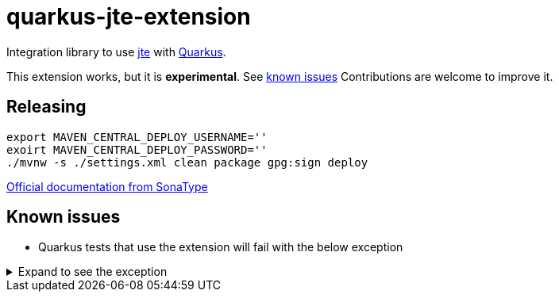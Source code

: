 = quarkus-jte-extension

Integration library to use https://jte.gg/[jte] with https://quarkus.io[Quarkus].

This extension works, but it is **experimental**. See xref:#known-issues[known issues] Contributions
are welcome to improve it.

== Releasing

[source,shell]
----
export MAVEN_CENTRAL_DEPLOY_USERNAME=''
exoirt MAVEN_CENTRAL_DEPLOY_PASSWORD=''
./mvnw -s ./settings.xml clean package gpg:sign deploy
----

https://central.sonatype.org/publish/publish-maven/#nexus-staging-maven-plugin-for-deployment-and-release[Official documentation from SonaType]

[#known-issues]
== Known issues

* Quarkus tests that use the extension will fail with the below exception

.Expand to see the exception
[%collapsible]
====
----
2021-08-20 00:26:43,677 INFO  [io.ver.ext.web.RoutingContext] (executor-thread-0) RoutingContext failure (500): org.jboss.resteasy.spi.UnhandledException: java.lang.IllegalStateException: JTE_QUARKUS_CLASS_PATH not found, template engine cannot be created
	at org.jboss.resteasy.core.ExceptionHandler.handleApplicationException(ExceptionHandler.java:106)
	at org.jboss.resteasy.core.ExceptionHandler.handleException(ExceptionHandler.java:372)
	at org.jboss.resteasy.core.SynchronousDispatcher.writeException(SynchronousDispatcher.java:218)
	at org.jboss.resteasy.core.SynchronousDispatcher.invoke(SynchronousDispatcher.java:519)
	at org.jboss.resteasy.core.SynchronousDispatcher.lambda$invoke$4(SynchronousDispatcher.java:261)
	at org.jboss.resteasy.core.SynchronousDispatcher.lambda$preprocess$0(SynchronousDispatcher.java:161)
	at org.jboss.resteasy.core.interception.jaxrs.PreMatchContainerRequestContext.filter(PreMatchContainerRequestContext.java:364)
	at org.jboss.resteasy.core.SynchronousDispatcher.preprocess(SynchronousDispatcher.java:164)
	at org.jboss.resteasy.core.SynchronousDispatcher.invoke(SynchronousDispatcher.java:247)
	at io.quarkus.resteasy.runtime.standalone.RequestDispatcher.service(RequestDispatcher.java:73)
	at io.quarkus.resteasy.runtime.standalone.VertxRequestHandler.dispatch(VertxRequestHandler.java:138)
	at io.quarkus.resteasy.runtime.standalone.VertxRequestHandler$1.run(VertxRequestHandler.java:93)
	at io.quarkus.vertx.core.runtime.VertxCoreRecorder$13.runWith(VertxCoreRecorder.java:536)
	at org.jboss.threads.EnhancedQueueExecutor$Task.run(EnhancedQueueExecutor.java:2449)
	at org.jboss.threads.EnhancedQueueExecutor$ThreadBody.run(EnhancedQueueExecutor.java:1478)
	at org.jboss.threads.DelegatingRunnable.run(DelegatingRunnable.java:29)
	at org.jboss.threads.ThreadLocalResettingRunnable.run(ThreadLocalResettingRunnable.java:29)
	at io.netty.util.concurrent.FastThreadLocalRunnable.run(FastThreadLocalRunnable.java:30)
	at java.base/java.lang.Thread.run(Thread.java:832)
Caused by: java.lang.IllegalStateException: JTE_QUARKUS_CLASS_PATH not found, template engine cannot be created
	at dev.renann.quarkus.jte.runtime.JteTemplateEngineFactory.create(JteTemplateEngineFactory.java:18)
	at dev.renann.quarkus.jte.runtime.JteTemplateRendererHotReloadProvider.templateRenderer(JteTemplateRendererHotReloadProvider.java:16)
	at dev.renann.quarkus.jte.runtime.JteTemplateRendererHotReloadProvider_ProducerMethod_templateRenderer_8dc5e8ae4c030c48d473825a7eb0f999699177f8_Bean.create(JteTemplateRendererHotReloadProvider_ProducerMethod_templateRenderer_8dc5e8ae4c030c48d473825a7eb0f999699177f8_Bean.zig:244)
	at dev.renann.quarkus.jte.runtime.JteTemplateRendererHotReloadProvider_ProducerMethod_templateRenderer_8dc5e8ae4c030c48d473825a7eb0f999699177f8_Bean.create(JteTemplateRendererHotReloadProvider_ProducerMethod_templateRenderer_8dc5e8ae4c030c48d473825a7eb0f999699177f8_Bean.zig:275)
	at io.quarkus.arc.impl.AbstractSharedContext.createInstanceHandle(AbstractSharedContext.java:96)
	at io.quarkus.arc.impl.AbstractSharedContext$1.get(AbstractSharedContext.java:29)
	at io.quarkus.arc.impl.AbstractSharedContext$1.get(AbstractSharedContext.java:26)
	at io.quarkus.arc.impl.LazyValue.get(LazyValue.java:26)
	at io.quarkus.arc.impl.ComputingCache.computeIfAbsent(ComputingCache.java:69)
	at io.quarkus.arc.impl.AbstractSharedContext.get(AbstractSharedContext.java:26)
	at io.quarkus.arc.impl.ClientProxies.getApplicationScopedDelegate(ClientProxies.java:17)
	at dev.renann.quarkus.jte.runtime.JteTemplateRendererHotReloadProvider_ProducerMethod_templateRenderer_8dc5e8ae4c030c48d473825a7eb0f999699177f8_ClientProxy.arc$delegate(JteTemplateRendererHotReloadProvider_ProducerMethod_templateRenderer_8dc5e8ae4c030c48d473825a7eb0f999699177f8_ClientProxy.zig:85)
	at dev.renann.quarkus.jte.runtime.JteTemplateRendererHotReloadProvider_ProducerMethod_templateRenderer_8dc5e8ae4c030c48d473825a7eb0f999699177f8_ClientProxy.render(JteTemplateRendererHotReloadProvider_ProducerMethod_templateRenderer_8dc5e8ae4c030c48d473825a7eb0f999699177f8_ClientProxy.zig:177)
	at org.acme.GreetingResource.hello(GreetingResource.java:21)
	at java.base/jdk.internal.reflect.NativeMethodAccessorImpl.invoke0(Native Method)
	at java.base/jdk.internal.reflect.NativeMethodAccessorImpl.invoke(NativeMethodAccessorImpl.java:64)
	at java.base/jdk.internal.reflect.DelegatingMethodAccessorImpl.invoke(DelegatingMethodAccessorImpl.java:43)
	at java.base/java.lang.reflect.Method.invoke(Method.java:564)
	at org.jboss.resteasy.core.MethodInjectorImpl.invoke(MethodInjectorImpl.java:170)
	at org.jboss.resteasy.core.MethodInjectorImpl.invoke(MethodInjectorImpl.java:130)
	at org.jboss.resteasy.core.ResourceMethodInvoker.internalInvokeOnTarget(ResourceMethodInvoker.java:660)
	at org.jboss.resteasy.core.ResourceMethodInvoker.invokeOnTargetAfterFilter(ResourceMethodInvoker.java:524)
	at org.jboss.resteasy.core.ResourceMethodInvoker.lambda$invokeOnTarget$2(ResourceMethodInvoker.java:474)
	at org.jboss.resteasy.core.interception.jaxrs.PreMatchContainerRequestContext.filter(PreMatchContainerRequestContext.java:364)
	at org.jboss.resteasy.core.ResourceMethodInvoker.invokeOnTarget(ResourceMethodInvoker.java:476)
	at org.jboss.resteasy.core.ResourceMethodInvoker.invoke(ResourceMethodInvoker.java:434)
	at org.jboss.resteasy.core.ResourceMethodInvoker.invoke(ResourceMethodInvoker.java:408)
	at org.jboss.resteasy.core.ResourceMethodInvoker.invoke(ResourceMethodInvoker.java:69)
	at org.jboss.resteasy.core.SynchronousDispatcher.invoke(SynchronousDispatcher.java:492)
	... 15 more

2021-08-20 00:26:43,680 ERROR [io.qua.ver.htt.run.QuarkusErrorHandler] (executor-thread-0) HTTP Request to /hello failed, error id: e8626f49-a46c-47e5-a3b1-9bf1d4352fd9-1: org.jboss.resteasy.spi.UnhandledException: java.lang.IllegalStateException: JTE_QUARKUS_CLASS_PATH not found, template engine cannot be created
	at org.jboss.resteasy.core.ExceptionHandler.handleApplicationException(ExceptionHandler.java:106)
	at org.jboss.resteasy.core.ExceptionHandler.handleException(ExceptionHandler.java:372)
	at org.jboss.resteasy.core.SynchronousDispatcher.writeException(SynchronousDispatcher.java:218)
	at org.jboss.resteasy.core.SynchronousDispatcher.invoke(SynchronousDispatcher.java:519)
	at org.jboss.resteasy.core.SynchronousDispatcher.lambda$invoke$4(SynchronousDispatcher.java:261)
	at org.jboss.resteasy.core.SynchronousDispatcher.lambda$preprocess$0(SynchronousDispatcher.java:161)
	at org.jboss.resteasy.core.interception.jaxrs.PreMatchContainerRequestContext.filter(PreMatchContainerRequestContext.java:364)
	at org.jboss.resteasy.core.SynchronousDispatcher.preprocess(SynchronousDispatcher.java:164)
	at org.jboss.resteasy.core.SynchronousDispatcher.invoke(SynchronousDispatcher.java:247)
	at io.quarkus.resteasy.runtime.standalone.RequestDispatcher.service(RequestDispatcher.java:73)
	at io.quarkus.resteasy.runtime.standalone.VertxRequestHandler.dispatch(VertxRequestHandler.java:138)
	at io.quarkus.resteasy.runtime.standalone.VertxRequestHandler$1.run(VertxRequestHandler.java:93)
	at io.quarkus.vertx.core.runtime.VertxCoreRecorder$13.runWith(VertxCoreRecorder.java:536)
	at org.jboss.threads.EnhancedQueueExecutor$Task.run(EnhancedQueueExecutor.java:2449)
	at org.jboss.threads.EnhancedQueueExecutor$ThreadBody.run(EnhancedQueueExecutor.java:1478)
	at org.jboss.threads.DelegatingRunnable.run(DelegatingRunnable.java:29)
	at org.jboss.threads.ThreadLocalResettingRunnable.run(ThreadLocalResettingRunnable.java:29)
	at io.netty.util.concurrent.FastThreadLocalRunnable.run(FastThreadLocalRunnable.java:30)
	at java.base/java.lang.Thread.run(Thread.java:832)
Caused by: java.lang.IllegalStateException: JTE_QUARKUS_CLASS_PATH not found, template engine cannot be created
	at dev.renann.quarkus.jte.runtime.JteTemplateEngineFactory.create(JteTemplateEngineFactory.java:18)
	at dev.renann.quarkus.jte.runtime.JteTemplateRendererHotReloadProvider.templateRenderer(JteTemplateRendererHotReloadProvider.java:16)
	at dev.renann.quarkus.jte.runtime.JteTemplateRendererHotReloadProvider_ProducerMethod_templateRenderer_8dc5e8ae4c030c48d473825a7eb0f999699177f8_Bean.create(JteTemplateRendererHotReloadProvider_ProducerMethod_templateRenderer_8dc5e8ae4c030c48d473825a7eb0f999699177f8_Bean.zig:244)
	at dev.renann.quarkus.jte.runtime.JteTemplateRendererHotReloadProvider_ProducerMethod_templateRenderer_8dc5e8ae4c030c48d473825a7eb0f999699177f8_Bean.create(JteTemplateRendererHotReloadProvider_ProducerMethod_templateRenderer_8dc5e8ae4c030c48d473825a7eb0f999699177f8_Bean.zig:275)
	at io.quarkus.arc.impl.AbstractSharedContext.createInstanceHandle(AbstractSharedContext.java:96)
	at io.quarkus.arc.impl.AbstractSharedContext$1.get(AbstractSharedContext.java:29)
	at io.quarkus.arc.impl.AbstractSharedContext$1.get(AbstractSharedContext.java:26)
	at io.quarkus.arc.impl.LazyValue.get(LazyValue.java:26)
	at io.quarkus.arc.impl.ComputingCache.computeIfAbsent(ComputingCache.java:69)
	at io.quarkus.arc.impl.AbstractSharedContext.get(AbstractSharedContext.java:26)
	at io.quarkus.arc.impl.ClientProxies.getApplicationScopedDelegate(ClientProxies.java:17)
	at dev.renann.quarkus.jte.runtime.JteTemplateRendererHotReloadProvider_ProducerMethod_templateRenderer_8dc5e8ae4c030c48d473825a7eb0f999699177f8_ClientProxy.arc$delegate(JteTemplateRendererHotReloadProvider_ProducerMethod_templateRenderer_8dc5e8ae4c030c48d473825a7eb0f999699177f8_ClientProxy.zig:85)
	at dev.renann.quarkus.jte.runtime.JteTemplateRendererHotReloadProvider_ProducerMethod_templateRenderer_8dc5e8ae4c030c48d473825a7eb0f999699177f8_ClientProxy.render(JteTemplateRendererHotReloadProvider_ProducerMethod_templateRenderer_8dc5e8ae4c030c48d473825a7eb0f999699177f8_ClientProxy.zig:177)
	at org.acme.GreetingResource.hello(GreetingResource.java:21)
	at java.base/jdk.internal.reflect.NativeMethodAccessorImpl.invoke0(Native Method)
	at java.base/jdk.internal.reflect.NativeMethodAccessorImpl.invoke(NativeMethodAccessorImpl.java:64)
	at java.base/jdk.internal.reflect.DelegatingMethodAccessorImpl.invoke(DelegatingMethodAccessorImpl.java:43)
	at java.base/java.lang.reflect.Method.invoke(Method.java:564)
	at org.jboss.resteasy.core.MethodInjectorImpl.invoke(MethodInjectorImpl.java:170)
	at org.jboss.resteasy.core.MethodInjectorImpl.invoke(MethodInjectorImpl.java:130)
	at org.jboss.resteasy.core.ResourceMethodInvoker.internalInvokeOnTarget(ResourceMethodInvoker.java:660)
	at org.jboss.resteasy.core.ResourceMethodInvoker.invokeOnTargetAfterFilter(ResourceMethodInvoker.java:524)
	at org.jboss.resteasy.core.ResourceMethodInvoker.lambda$invokeOnTarget$2(ResourceMethodInvoker.java:474)
	at org.jboss.resteasy.core.interception.jaxrs.PreMatchContainerRequestContext.filter(PreMatchContainerRequestContext.java:364)
	at org.jboss.resteasy.core.ResourceMethodInvoker.invokeOnTarget(ResourceMethodInvoker.java:476)
	at org.jboss.resteasy.core.ResourceMethodInvoker.invoke(ResourceMethodInvoker.java:434)
	at org.jboss.resteasy.core.ResourceMethodInvoker.invoke(ResourceMethodInvoker.java:408)
	at org.jboss.resteasy.core.ResourceMethodInvoker.invoke(ResourceMethodInvoker.java:69)
	at org.jboss.resteasy.core.SynchronousDispatcher.invoke(SynchronousDispatcher.java:492)
	... 15 more

WARNING: An illegal reflective access operation has occurred
WARNING: Illegal reflective access by org.codehaus.groovy.vmplugin.v9.Java9 (file:/Users/renannprado/.m2/repository/org/codehaus/groovy/groovy/3.0.8/groovy-3.0.8.jar) to constructor java.lang.AssertionError(java.lang.String)
WARNING: Please consider reporting this to the maintainers of org.codehaus.groovy.vmplugin.v9.Java9
WARNING: Use --illegal-access=warn to enable warnings of further illegal reflective access operations
WARNING: All illegal access operations will be denied in a future release

java.lang.AssertionError: 1 expectation failed.
Expected status code <200> but was <500>.


	at java.base/jdk.internal.reflect.NativeConstructorAccessorImpl.newInstance0(Native Method)
	at java.base/jdk.internal.reflect.NativeConstructorAccessorImpl.newInstance(NativeConstructorAccessorImpl.java:64)
	at java.base/jdk.internal.reflect.DelegatingConstructorAccessorImpl.newInstance(DelegatingConstructorAccessorImpl.java:45)
	at java.base/java.lang.reflect.Constructor.newInstanceWithCaller(Constructor.java:500)
	at java.base/java.lang.reflect.Constructor.newInstance(Constructor.java:481)
	at org.codehaus.groovy.reflection.CachedConstructor.invoke(CachedConstructor.java:72)
	at org.codehaus.groovy.reflection.CachedConstructor.doConstructorInvoke(CachedConstructor.java:59)
	at org.codehaus.groovy.runtime.callsite.ConstructorSite$ConstructorSiteNoUnwrap.callConstructor(ConstructorSite.java:84)
	at org.codehaus.groovy.runtime.callsite.CallSiteArray.defaultCallConstructor(CallSiteArray.java:59)
	at org.codehaus.groovy.runtime.callsite.AbstractCallSite.callConstructor(AbstractCallSite.java:263)
	at org.codehaus.groovy.runtime.callsite.AbstractCallSite.callConstructor(AbstractCallSite.java:277)
	at io.restassured.internal.ResponseSpecificationImpl$HamcrestAssertionClosure.validate(ResponseSpecificationImpl.groovy:493)
	at io.restassured.internal.ResponseSpecificationImpl$HamcrestAssertionClosure$validate$1.call(Unknown Source)
	at org.codehaus.groovy.runtime.callsite.CallSiteArray.defaultCall(CallSiteArray.java:47)
	at org.codehaus.groovy.runtime.callsite.AbstractCallSite.call(AbstractCallSite.java:125)
	at org.codehaus.groovy.runtime.callsite.AbstractCallSite.call(AbstractCallSite.java:139)
	at io.restassured.internal.ResponseSpecificationImpl.validateResponseIfRequired(ResponseSpecificationImpl.groovy:674)
	at java.base/jdk.internal.reflect.NativeMethodAccessorImpl.invoke0(Native Method)
	at java.base/jdk.internal.reflect.NativeMethodAccessorImpl.invoke(NativeMethodAccessorImpl.java:64)
	at java.base/jdk.internal.reflect.DelegatingMethodAccessorImpl.invoke(DelegatingMethodAccessorImpl.java:43)
	at java.base/java.lang.reflect.Method.invoke(Method.java:564)
	at org.codehaus.groovy.runtime.callsite.PlainObjectMetaMethodSite.doInvoke(PlainObjectMetaMethodSite.java:43)
	at org.codehaus.groovy.runtime.callsite.PogoMetaMethodSite$PogoCachedMethodSiteNoUnwrapNoCoerce.invoke(PogoMetaMethodSite.java:193)
	at org.codehaus.groovy.runtime.callsite.PogoMetaMethodSite.callCurrent(PogoMetaMethodSite.java:61)
	at org.codehaus.groovy.runtime.callsite.CallSiteArray.defaultCallCurrent(CallSiteArray.java:51)
	at org.codehaus.groovy.runtime.callsite.AbstractCallSite.callCurrent(AbstractCallSite.java:171)
	at org.codehaus.groovy.runtime.callsite.AbstractCallSite.callCurrent(AbstractCallSite.java:185)
	at io.restassured.internal.ResponseSpecificationImpl.statusCode(ResponseSpecificationImpl.groovy:126)
	at io.restassured.specification.ResponseSpecification$statusCode$0.callCurrent(Unknown Source)
	at org.codehaus.groovy.runtime.callsite.CallSiteArray.defaultCallCurrent(CallSiteArray.java:51)
	at org.codehaus.groovy.runtime.callsite.AbstractCallSite.callCurrent(AbstractCallSite.java:171)
	at org.codehaus.groovy.runtime.callsite.AbstractCallSite.callCurrent(AbstractCallSite.java:185)
	at io.restassured.internal.ResponseSpecificationImpl.statusCode(ResponseSpecificationImpl.groovy:134)
	at io.restassured.internal.ValidatableResponseOptionsImpl.statusCode(ValidatableResponseOptionsImpl.java:89)
	at io.restassured.internal.ValidatableResponseImpl.super$2$statusCode(ValidatableResponseImpl.groovy)
	at java.base/jdk.internal.reflect.NativeMethodAccessorImpl.invoke0(Native Method)
	at java.base/jdk.internal.reflect.NativeMethodAccessorImpl.invoke(NativeMethodAccessorImpl.java:64)
	at java.base/jdk.internal.reflect.DelegatingMethodAccessorImpl.invoke(DelegatingMethodAccessorImpl.java:43)
	at java.base/java.lang.reflect.Method.invoke(Method.java:564)
	at org.codehaus.groovy.reflection.CachedMethod.invoke(CachedMethod.java:107)
	at groovy.lang.MetaMethod.doMethodInvoke(MetaMethod.java:323)
	at groovy.lang.MetaClassImpl.invokeMethod(MetaClassImpl.java:1268)
	at org.codehaus.groovy.runtime.ScriptBytecodeAdapter.invokeMethodOnSuperN(ScriptBytecodeAdapter.java:144)
	at io.restassured.internal.ValidatableResponseImpl.statusCode(ValidatableResponseImpl.groovy:142)
	at io.restassured.internal.ValidatableResponseImpl.statusCode(ValidatableResponseImpl.groovy)
	at org.acme.GreetingResourceTest.testHelloEndpoint(GreetingResourceTest.java:17)
	at java.base/jdk.internal.reflect.NativeMethodAccessorImpl.invoke0(Native Method)
	at java.base/jdk.internal.reflect.NativeMethodAccessorImpl.invoke(NativeMethodAccessorImpl.java:64)
	at java.base/jdk.internal.reflect.DelegatingMethodAccessorImpl.invoke(DelegatingMethodAccessorImpl.java:43)
	at java.base/java.lang.reflect.Method.invoke(Method.java:564)
	at io.quarkus.test.junit.QuarkusTestExtension.runExtensionMethod(QuarkusTestExtension.java:1047)
	at io.quarkus.test.junit.QuarkusTestExtension.interceptTestMethod(QuarkusTestExtension.java:888)
	at org.junit.jupiter.engine.execution.ExecutableInvoker$ReflectiveInterceptorCall.lambda$ofVoidMethod$0(ExecutableInvoker.java:115)
	at org.junit.jupiter.engine.execution.ExecutableInvoker.lambda$invoke$0(ExecutableInvoker.java:105)
	at org.junit.jupiter.engine.execution.InvocationInterceptorChain$InterceptedInvocation.proceed(InvocationInterceptorChain.java:106)
	at org.junit.jupiter.engine.extension.TimeoutExtension.intercept(TimeoutExtension.java:149)
	at org.junit.jupiter.engine.extension.TimeoutExtension.interceptTestableMethod(TimeoutExtension.java:140)
	at org.junit.jupiter.engine.extension.TimeoutExtension.interceptTestMethod(TimeoutExtension.java:84)
	at org.junit.jupiter.engine.execution.ExecutableInvoker$ReflectiveInterceptorCall.lambda$ofVoidMethod$0(ExecutableInvoker.java:115)
	at org.junit.jupiter.engine.execution.ExecutableInvoker.lambda$invoke$0(ExecutableInvoker.java:105)
	at org.junit.jupiter.engine.execution.InvocationInterceptorChain$InterceptedInvocation.proceed(InvocationInterceptorChain.java:106)
	at org.junit.jupiter.engine.execution.InvocationInterceptorChain.proceed(InvocationInterceptorChain.java:64)
	at org.junit.jupiter.engine.execution.InvocationInterceptorChain.chainAndInvoke(InvocationInterceptorChain.java:45)
	at org.junit.jupiter.engine.execution.InvocationInterceptorChain.invoke(InvocationInterceptorChain.java:37)
	at org.junit.jupiter.engine.execution.ExecutableInvoker.invoke(ExecutableInvoker.java:104)
	at org.junit.jupiter.engine.execution.ExecutableInvoker.invoke(ExecutableInvoker.java:98)
	at org.junit.jupiter.engine.descriptor.TestMethodTestDescriptor.lambda$invokeTestMethod$6(TestMethodTestDescriptor.java:210)
	at org.junit.platform.engine.support.hierarchical.ThrowableCollector.execute(ThrowableCollector.java:73)
	at org.junit.jupiter.engine.descriptor.TestMethodTestDescriptor.invokeTestMethod(TestMethodTestDescriptor.java:206)
	at org.junit.jupiter.engine.descriptor.TestMethodTestDescriptor.execute(TestMethodTestDescriptor.java:131)
	at org.junit.jupiter.engine.descriptor.TestMethodTestDescriptor.execute(TestMethodTestDescriptor.java:65)
	at org.junit.platform.engine.support.hierarchical.NodeTestTask.lambda$executeRecursively$5(NodeTestTask.java:139)
	at org.junit.platform.engine.support.hierarchical.ThrowableCollector.execute(ThrowableCollector.java:73)
	at org.junit.platform.engine.support.hierarchical.NodeTestTask.lambda$executeRecursively$7(NodeTestTask.java:129)
	at org.junit.platform.engine.support.hierarchical.Node.around(Node.java:137)
	at org.junit.platform.engine.support.hierarchical.NodeTestTask.lambda$executeRecursively$8(NodeTestTask.java:127)
	at org.junit.platform.engine.support.hierarchical.ThrowableCollector.execute(ThrowableCollector.java:73)
	at org.junit.platform.engine.support.hierarchical.NodeTestTask.executeRecursively(NodeTestTask.java:126)
	at org.junit.platform.engine.support.hierarchical.NodeTestTask.execute(NodeTestTask.java:84)
	at java.base/java.util.ArrayList.forEach(ArrayList.java:1511)
	at org.junit.platform.engine.support.hierarchical.SameThreadHierarchicalTestExecutorService.invokeAll(SameThreadHierarchicalTestExecutorService.java:38)
	at org.junit.platform.engine.support.hierarchical.NodeTestTask.lambda$executeRecursively$5(NodeTestTask.java:143)
	at org.junit.platform.engine.support.hierarchical.ThrowableCollector.execute(ThrowableCollector.java:73)
	at org.junit.platform.engine.support.hierarchical.NodeTestTask.lambda$executeRecursively$7(NodeTestTask.java:129)
	at org.junit.platform.engine.support.hierarchical.Node.around(Node.java:137)
	at org.junit.platform.engine.support.hierarchical.NodeTestTask.lambda$executeRecursively$8(NodeTestTask.java:127)
	at org.junit.platform.engine.support.hierarchical.ThrowableCollector.execute(ThrowableCollector.java:73)
	at org.junit.platform.engine.support.hierarchical.NodeTestTask.executeRecursively(NodeTestTask.java:126)
	at org.junit.platform.engine.support.hierarchical.NodeTestTask.execute(NodeTestTask.java:84)
	at java.base/java.util.ArrayList.forEach(ArrayList.java:1511)
	at org.junit.platform.engine.support.hierarchical.SameThreadHierarchicalTestExecutorService.invokeAll(SameThreadHierarchicalTestExecutorService.java:38)
	at org.junit.platform.engine.support.hierarchical.NodeTestTask.lambda$executeRecursively$5(NodeTestTask.java:143)
	at org.junit.platform.engine.support.hierarchical.ThrowableCollector.execute(ThrowableCollector.java:73)
	at org.junit.platform.engine.support.hierarchical.NodeTestTask.lambda$executeRecursively$7(NodeTestTask.java:129)
	at org.junit.platform.engine.support.hierarchical.Node.around(Node.java:137)
	at org.junit.platform.engine.support.hierarchical.NodeTestTask.lambda$executeRecursively$8(NodeTestTask.java:127)
	at org.junit.platform.engine.support.hierarchical.ThrowableCollector.execute(ThrowableCollector.java:73)
	at org.junit.platform.engine.support.hierarchical.NodeTestTask.executeRecursively(NodeTestTask.java:126)
	at org.junit.platform.engine.support.hierarchical.NodeTestTask.execute(NodeTestTask.java:84)
	at org.junit.platform.engine.support.hierarchical.SameThreadHierarchicalTestExecutorService.submit(SameThreadHierarchicalTestExecutorService.java:32)
	at org.junit.platform.engine.support.hierarchical.HierarchicalTestExecutor.execute(HierarchicalTestExecutor.java:57)
	at org.junit.platform.engine.support.hierarchical.HierarchicalTestEngine.execute(HierarchicalTestEngine.java:51)
	at org.junit.platform.launcher.core.EngineExecutionOrchestrator.execute(EngineExecutionOrchestrator.java:108)
	at org.junit.platform.launcher.core.EngineExecutionOrchestrator.execute(EngineExecutionOrchestrator.java:88)
	at org.junit.platform.launcher.core.EngineExecutionOrchestrator.lambda$execute$0(EngineExecutionOrchestrator.java:54)
	at org.junit.platform.launcher.core.EngineExecutionOrchestrator.withInterceptedStreams(EngineExecutionOrchestrator.java:67)
	at org.junit.platform.launcher.core.EngineExecutionOrchestrator.execute(EngineExecutionOrchestrator.java:52)
	at org.junit.platform.launcher.core.DefaultLauncher.execute(DefaultLauncher.java:96)
	at org.junit.platform.launcher.core.DefaultLauncher.execute(DefaultLauncher.java:75)
	at com.intellij.junit5.JUnit5IdeaTestRunner.startRunnerWithArgs(JUnit5IdeaTestRunner.java:71)
	at com.intellij.rt.junit.IdeaTestRunner$Repeater.startRunnerWithArgs(IdeaTestRunner.java:33)
	at com.intellij.rt.junit.JUnitStarter.prepareStreamsAndStart(JUnitStarter.java:235)
	at com.intellij.rt.junit.JUnitStarter.main(JUnitStarter.java:54)
----
====
